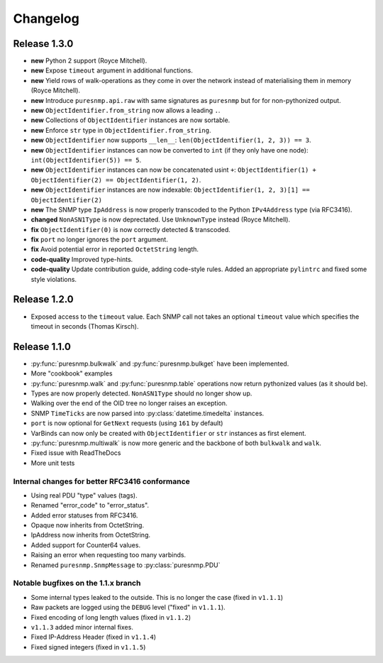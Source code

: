 Changelog
=========

Release 1.3.0
~~~~~~~~~~~~~

* **new** Python 2 support (Royce Mitchell).
* **new** Expose ``timeout`` argument in additional functions.
* **new** Yield rows of walk-operations as they come in over the network
  instead of materialising them in memory (Royce Mitchell).
* **new** Introduce ``puresnmp.api.raw`` with same signatures as ``puresnmp``
  but for for non-pythonized output.
* **new** ``ObjectIdentifier.from_string`` now allows a leading ``.``.
* **new** Collections of ``ObjectIdentifier`` instances are now sortable.
* **new** Enforce ``str`` type in ``ObjectIdentifier.from_string``.
* **new** ``ObjectIdentifier`` now supports ``__len__``:
  ``len(ObjectIdentifier(1, 2, 3)) == 3``.
* **new** ``ObjectIdentifier`` instances can now be converted to ``int`` (if
  they only have one node): ``int(ObjectIdentifier(5)) == 5``.
* **new** ``ObjectIdentifier`` instances can now be concatenated usint ``+``:
  ``ObjectIdentifier(1) + ObjectIdentifier(2) == ObjectIdentifier(1, 2)``.
* **new** ``ObjectIdentifier`` instances are now indexable:
  ``ObjectIdentifier(1, 2, 3)[1] == ObjectIdentifier(2)``
* **new** The SNMP type ``IpAddress`` is now properly transcoded to the Python
  ``IPv4Address`` type (via RFC3416).
* **changed** ``NonASN1Type`` is now deprectated. Use ``UnknownType`` instead
  (Royce Mitchell).
* **fix** ``ObjectIdentifier(0)`` is now correctly detected & transcoded.
* **fix** ``port`` no longer ignores the ``port`` argument.
* **fix** Avoid potential error in reported ``OctetString`` length.
* **code-quality** Improved type-hints.
* **code-quality** Update contribution guide, adding code-style rules. Added an
  appropriate ``pylintrc`` and fixed some style violations.


Release 1.2.0
~~~~~~~~~~~~~

* Exposed access to the ``timeout`` value. Each SNMP call not takes an optional
  ``timeout`` value which specifies the timeout in seconds (Thomas Kirsch).


Release 1.1.0
~~~~~~~~~~~~~

* :py:func:`puresnmp.bulkwalk` and :py:func:`puresnmp.bulkget` have been implemented.
* More "cookbook" examples
* :py:func:`puresnmp.walk` and :py:func:`puresnmp.table` operations now return
  pythonized values (as it should be).
* Types are now properly detected. ``NonASN1Type`` should no longer show up.
* Walking over the end of the OID tree no longer raises an exception.
* SNMP ``TimeTicks`` are now parsed into :py:class:`datetime.timedelta` instances.
* ``port`` is now optional for ``GetNext`` requests (using ``161`` by default)
* VarBinds can now only be created with ``ObjectIdentifier`` or ``str`` instances as first element.
* :py:func:`puresnmp.multiwalk` is now more generic and the backbone of both ``bulkwalk`` and ``walk``.
* Fixed issue with ReadTheDocs
* More unit tests

Internal changes for better RFC3416 conformance
###############################################

* Using real PDU "type" values (tags).
* Renamed "error_code" to "error_status".
* Added error statuses from RFC3416.
* Opaque now inherits from OctetString.
* IpAddress now inherits from OctetString.
* Added support for Counter64 values.
* Raising an error when requesting too many varbinds.
* Renamed ``puresnmp.SnmpMessage`` to :py:class:`puresnmp.PDU`

Notable bugfixes on the 1.1.x branch
####################################

* Some internal types leaked to the outside. This is no longer the case (fixed
  in ``v1.1.1``)
* Raw packets are logged using the ``DEBUG`` level ("fixed" in ``v1.1.1``).
* Fixed encoding of long length values (fixed in ``v1.1.2``)
* ``v1.1.3`` added minor internal fixes.
* Fixed IP-Address Header (fixed in ``v1.1.4``)
* Fixed signed integers (fixed in ``v1.1.5``)
